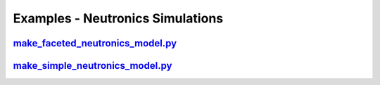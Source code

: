 Examples - Neutronics Simulations
=================================

`make_faceted_neutronics_model.py <https://github.com/ukaea/paramak/blob/moving_examples_around/examples/example_neutronics_simulations/make_faceteted_neutronics_model.py>`_
^^^^^^^^^^^^^^^^^^^^^^^^^^^^^^^^^^^^^^^^^^^^^^^^^^^^^^^^^^^^^^^^^^^^^^^^^^^^^^^^^^^^^^^^^^^^^^^^^^^^^^^^^^^^^^^^^^^^^^^^^^^^^^^^^^^^^^^^^^^^^^^^^^^^^^^^^^^^^^^^^^^^^^^^^^^^^

`make_simple_neutronics_model.py <https://github.com/ukaea/paramak/blob/moving_examples_around/examples/example_neutronics_simulations/make_simple_neutronics_model.py>`_
^^^^^^^^^^^^^^^^^^^^^^^^^^^^^^^^^^^^^^^^^^^^^^^^^^^^^^^^^^^^^^^^^^^^^^^^^^^^^^^^^^^^^^^^^^^^^^^^^^^^^^^^^^^^^^^^^^^^^^^^^^^^^^^^^^^^^^^^^^^^^^^^^^^^^^^^^^^^^^^^^^^^^^^^^